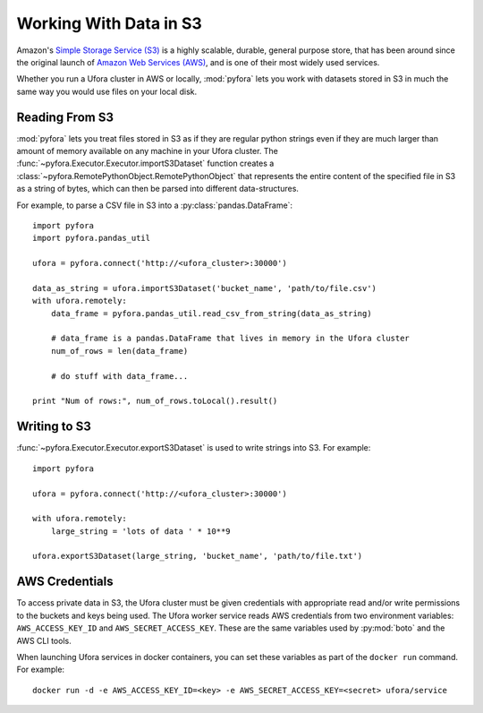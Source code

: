 
Working With Data in S3
=======================

Amazon's `Simple Storage Service (S3)`_ is a highly scalable, durable, general purpose store,
that has been around since the original launch of `Amazon Web Services (AWS)`_, and is one of
their most widely used services.

Whether you run a Ufora cluster in AWS or locally, :mod:`pyfora` lets you work with datasets stored
in S3 in much the same way you would use files on your local disk.


Reading From S3
---------------

:mod:`pyfora` lets you treat files stored in S3 as if they are regular python strings even if they
are much larger than amount of memory available on any machine in your Ufora cluster.
The :func:`~pyfora.Executor.Executor.importS3Dataset` function creates a
:class:`~pyfora.RemotePythonObject.RemotePythonObject` that represents the entire content of the
specified file in S3 as a string of bytes, which can then be parsed into different data-structures.

For example, to parse a CSV file in S3 into a :py:class:`pandas.DataFrame`::

    import pyfora
    import pyfora.pandas_util

    ufora = pyfora.connect('http://<ufora_cluster>:30000')

    data_as_string = ufora.importS3Dataset('bucket_name', 'path/to/file.csv')
    with ufora.remotely:
        data_frame = pyfora.pandas_util.read_csv_from_string(data_as_string)

        # data_frame is a pandas.DataFrame that lives in memory in the Ufora cluster
        num_of_rows = len(data_frame)

        # do stuff with data_frame...

    print "Num of rows:", num_of_rows.toLocal().result()


Writing to S3
-------------

:func:`~pyfora.Executor.Executor.exportS3Dataset` is used to write strings into S3.
For example::

    import pyfora

    ufora = pyfora.connect('http://<ufora_cluster>:30000')

    with ufora.remotely:
        large_string = 'lots of data ' * 10**9

    ufora.exportS3Dataset(large_string, 'bucket_name', 'path/to/file.txt')


.. _Simple Storage Service (S3): https://aws.amazon.com/s3/
.. _Amazon Web Services (AWS): https://aws.amazon.com/


AWS Credentials
---------------

To access private data in S3, the Ufora cluster must be given credentials with appropriate read
and/or write permissions to the buckets and keys being used.
The Ufora worker service reads AWS credentials from two environment variables:
``AWS_ACCESS_KEY_ID`` and ``AWS_SECRET_ACCESS_KEY``.
These are the same variables used by :py:mod:`boto` and the AWS CLI tools.

When launching Ufora services in docker containers, you can set these variables as part of the
``docker run`` command. For example::

    docker run -d -e AWS_ACCESS_KEY_ID=<key> -e AWS_SECRET_ACCESS_KEY=<secret> ufora/service
